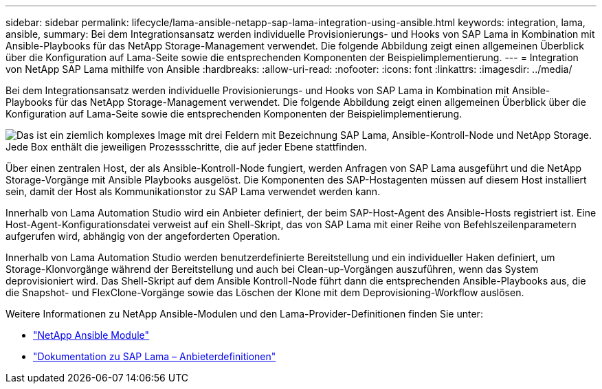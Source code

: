 ---
sidebar: sidebar 
permalink: lifecycle/lama-ansible-netapp-sap-lama-integration-using-ansible.html 
keywords: integration, lama, ansible, 
summary: Bei dem Integrationsansatz werden individuelle Provisionierungs- und Hooks von SAP Lama in Kombination mit Ansible-Playbooks für das NetApp Storage-Management verwendet. Die folgende Abbildung zeigt einen allgemeinen Überblick über die Konfiguration auf Lama-Seite sowie die entsprechenden Komponenten der Beispielimplementierung. 
---
= Integration von NetApp SAP Lama mithilfe von Ansible
:hardbreaks:
:allow-uri-read: 
:nofooter: 
:icons: font
:linkattrs: 
:imagesdir: ../media/


[role="lead"]
Bei dem Integrationsansatz werden individuelle Provisionierungs- und Hooks von SAP Lama in Kombination mit Ansible-Playbooks für das NetApp Storage-Management verwendet. Die folgende Abbildung zeigt einen allgemeinen Überblick über die Konfiguration auf Lama-Seite sowie die entsprechenden Komponenten der Beispielimplementierung.

image:lama-ansible-image6.png["Das ist ein ziemlich komplexes Image mit drei Feldern mit Bezeichnung SAP Lama, Ansible-Kontroll-Node und NetApp Storage. Jede Box enthält die jeweiligen Prozessschritte, die auf jeder Ebene stattfinden."]

Über einen zentralen Host, der als Ansible-Kontroll-Node fungiert, werden Anfragen von SAP Lama ausgeführt und die NetApp Storage-Vorgänge mit Ansible Playbooks ausgelöst. Die Komponenten des SAP-Hostagenten müssen auf diesem Host installiert sein, damit der Host als Kommunikationstor zu SAP Lama verwendet werden kann.

Innerhalb von Lama Automation Studio wird ein Anbieter definiert, der beim SAP-Host-Agent des Ansible-Hosts registriert ist. Eine Host-Agent-Konfigurationsdatei verweist auf ein Shell-Skript, das von SAP Lama mit einer Reihe von Befehlszeilenparametern aufgerufen wird, abhängig von der angeforderten Operation.

Innerhalb von Lama Automation Studio werden benutzerdefinierte Bereitstellung und ein individueller Haken definiert, um Storage-Klonvorgänge während der Bereitstellung und auch bei Clean-up-Vorgängen auszuführen, wenn das System deprovisioniert wird. Das Shell-Skript auf dem Ansible Kontroll-Node führt dann die entsprechenden Ansible-Playbooks aus, die die Snapshot- und FlexClone-Vorgänge sowie das Löschen der Klone mit dem Deprovisioning-Workflow auslösen.

Weitere Informationen zu NetApp Ansible-Modulen und den Lama-Provider-Definitionen finden Sie unter:

* https://www.ansible.com/integrations/infrastructure/netapp["NetApp Ansible Module"^]
* https://help.sap.com/doc/700f9a7e52c7497cad37f7c46023b7ff/3.0.11.0/en-US/bf6b3e43340a4cbcb0c0f3089715c068.html["Dokumentation zu SAP Lama – Anbieterdefinitionen"^]

